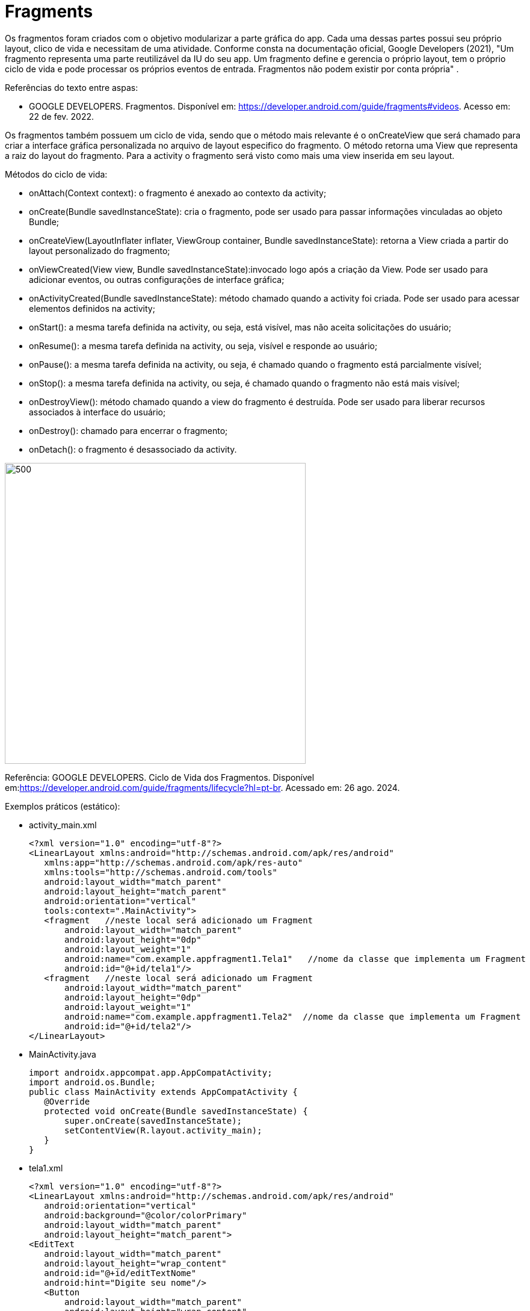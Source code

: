 //caminho padrão para imagens
:imagesdir: image
:figure-caption: Figura
:doctype: book

//gera apresentacao
//pode se baixar os arquivos e add no diretório
:revealjsdir: https://cdnjs.cloudflare.com/ajax/libs/reveal.js/3.8.0

//GERAR ARQUIVOS
//make slides
//make ebook

= Fragments

Os fragmentos foram criados com o objetivo modularizar a parte gráfica do app. Cada uma dessas partes possui seu próprio layout, clico de vida e necessitam de uma atividade. Conforme consta na documentação oficial, Google Developers (2021), "Um fragmento representa uma parte reutilizável da IU do seu app. Um fragmento define e gerencia o próprio layout, tem o próprio ciclo de vida e pode processar os próprios eventos de entrada. Fragmentos não podem existir por conta própria" .

Referências do texto entre aspas: 

- GOOGLE DEVELOPERS. Fragmentos. Disponível em: <https://developer.android.com/guide/fragments#videos>. Acesso em: 22 de fev. 2022. 

Os fragmentos também possuem um ciclo de vida, sendo que o método mais relevante é o onCreateView que será chamado para criar a interface gráfica personalizada no arquivo de layout especifico do fragmento. O método retorna uma View que representa a raiz do layout do fragmento. Para a activity o fragmento será visto como mais uma view inserida em seu layout.

Métodos do ciclo de vida:

- onAttach(Context context): o fragmento é anexado ao contexto da activity;

- onCreate(Bundle savedInstanceState): cria o fragmento, pode ser usado para passar informações vinculadas ao objeto Bundle; 

- onCreateView(LayoutInflater inflater, ViewGroup container, Bundle savedInstanceState): retorna a View criada a partir do layout personalizado do fragmento;

- onViewCreated(View view, Bundle savedInstanceState):invocado logo após a criação da View. Pode ser usado para adicionar eventos, ou outras configurações de interface gráfica;

- onActivityCreated(Bundle savedInstanceState): método chamado quando a activity foi criada. Pode ser usado para acessar elementos definidos na activity;

- onStart(): a mesma tarefa definida na activity, ou seja, está visível, mas não aceita solicitações do usuário;

- onResume(): a mesma tarefa definida na activity, ou seja, visível e responde ao usuário;

- onPause(): a mesma tarefa definida na activity, ou seja, é chamado quando o fragmento está parcialmente visível;

- onStop(): a mesma tarefa definida na activity, ou seja, é chamado quando o fragmento não está mais visível;

- onDestroyView(): método chamado quando a view do fragmento é destruída. Pode ser usado para liberar recursos associados à interface do usuário;

- onDestroy(): chamado para encerrar o fragmento;

- onDetach(): o fragmento é desassociado da activity.

image::cicloDeVidaFragment.png[500,500]

Referência: GOOGLE DEVELOPERS. Ciclo de Vida dos Fragmentos. Disponível em:<https://developer.android.com/guide/fragments/lifecycle?hl=pt-br>. Acessado em: 26 ago. 2024.

Exemplos práticos (estático):

- activity_main.xml
[source,xml]
<?xml version="1.0" encoding="utf-8"?>
<LinearLayout xmlns:android="http://schemas.android.com/apk/res/android"
   xmlns:app="http://schemas.android.com/apk/res-auto"
   xmlns:tools="http://schemas.android.com/tools"
   android:layout_width="match_parent"
   android:layout_height="match_parent"
   android:orientation="vertical"
   tools:context=".MainActivity">
   <fragment   //neste local será adicionado um Fragment
       android:layout_width="match_parent"
       android:layout_height="0dp"
       android:layout_weight="1"
       android:name="com.example.appfragment1.Tela1"   //nome da classe que implementa um Fragment
       android:id="@+id/tela1"/>
   <fragment   //neste local será adicionado um Fragment
       android:layout_width="match_parent"
       android:layout_height="0dp"
       android:layout_weight="1"
       android:name="com.example.appfragment1.Tela2"  //nome da classe que implementa um Fragment
       android:id="@+id/tela2"/>
</LinearLayout>

- MainActivity.java
[source,java]
import androidx.appcompat.app.AppCompatActivity;
import android.os.Bundle;
public class MainActivity extends AppCompatActivity {
   @Override
   protected void onCreate(Bundle savedInstanceState) {
       super.onCreate(savedInstanceState);
       setContentView(R.layout.activity_main);
   }
}

- tela1.xml
[source,xml]
<?xml version="1.0" encoding="utf-8"?>
<LinearLayout xmlns:android="http://schemas.android.com/apk/res/android"
   android:orientation="vertical"
   android:background="@color/colorPrimary"
   android:layout_width="match_parent"
   android:layout_height="match_parent">
<EditText
   android:layout_width="match_parent"
   android:layout_height="wrap_content"
   android:id="@+id/editTextNome"
   android:hint="Digite seu nome"/>
   <Button
       android:layout_width="match_parent"
       android:layout_height="wrap_content"
       android:id="@+id/buttonNome"
       android:text="CLICK"/>
   <TextView
       android:layout_width="match_parent"
       android:layout_height="wrap_content"
       android:id="@+id/textViewNome"/>
</LinearLayout>

- Tela1.java
[source,java]
public class Tela1 extends Fragment {
   private EditText editText;
   private Button button;
   private TextView textView;
//ViewGroup container permite vincular ao layout pai
//a visualização não será anexada imediatamente ao pai, o sistema fará esse vinculo depois
   //return super.onCreateView(inflater, container, savedInstanceState);
 @Override
    public View onCreateView(LayoutInflater inflater,
                             ViewGroup container,
                             Bundle savedInstanceState) {
        View view = inflater.inflate(R.layout.fragment_a,container, false);
        return view;
    }
    @Override
    public void onViewCreated(@NonNull View view, @Nullable Bundle savedInstanceState) {
        //super.onViewCreated(view, savedInstanceState);
        editText = view.findViewById(R.id.editTextNome);
        button = view.findViewById(R.id.buttonNome);
        textView = view.findViewById(R.id.textViewNome);
        button.setOnClickListener(new View.OnClickListener() {
            @Override
            public void onClick(View view) {
                textView.setText(editText.getText().toString());
            }
        });
    }
}

- tela2.xml
[source,xml]
<?xml version="1.0" encoding="utf-8"?>
<LinearLayout xmlns:android="http://schemas.android.com/apk/res/android"
   android:orientation="vertical"
   android:layout_width="match_parent"
   android:background="@color/colorPrimaryDark"
   android:layout_height="match_parent">
   <EditText
       android:layout_width="match_parent"
       android:layout_height="wrap_content"
       android:id="@+id/editTextCurso"
       android:hint="Digite o curso"/>
   <Button
       android:layout_width="match_parent"
       android:layout_height="wrap_content"
       android:id="@+id/buttonCurso"
       android:text="CLICK"/>
   <TextView
       android:layout_width="match_parent"
       android:layout_height="wrap_content"
       android:id="@+id/textViewCurso"/>
</LinearLayout>

- Tela2.java
[source,java]
public class Tela2 extends Fragment {
   private EditText editText;
   private Button button;
   private TextView textView;
 @Override
    public View onCreateView(LayoutInflater inflater,
                              ViewGroup container,  Bundle savedInstanceState) {
        View view = inflater.inflate(R.layout.fragment_b,container,false);
        return view;
    }//method
    @Override
    public void onViewCreated(@NonNull View view, @Nullable Bundle savedInstanceState) {
        //super.onViewCreated(view, savedInstanceState);
        editText = view.findViewById(R.id.editTextCurso);
        button = view.findViewById(R.id.buttonCurso);
        textView = view.findViewById(R.id.textViewCurso);
        button.setOnClickListener(new View.OnClickListener() {
            @Override
            public void onClick(View view) {
                textView.setText(editText.getText().toString());
            }
        });
    }
}

Exemplos práticos (dinâmico):

- activity_main.xml
[source,xml]
<?xml version="1.0" encoding="utf-8"?>
<LinearLayout xmlns:android="http://schemas.android.com/apk/res/android"
   xmlns:app="http://schemas.android.com/apk/res-auto"
   xmlns:tools="http://schemas.android.com/tools"
   android:layout_width="match_parent"
   android:layout_height="match_parent"
   android:orientation="vertical"
   tools:context=".MainActivity">
   <LinearLayout
       android:layout_width="match_parent"
       android:layout_height="wrap_content"
       android:orientation="horizontal">
       <Button
           android:layout_width="0dp"
           android:layout_weight="1"
           android:text="Tela1"
           android:onClick="trocar"
           android:id="@+id/buttonTela1"
           android:layout_height="wrap_content"/>
       <Button
           android:layout_width="0dp"
           android:layout_weight="1"
           android:text="Tela2"
           android:onClick="trocar"
           android:id="@+id/buttonTela2"
           android:layout_height="wrap_content"/>
   </LinearLayout>
   <FrameLayout  //local onde será inserido o Fragment
       android:layout_width="match_parent"
       android:layout_height="match_parent"
       android:background="@color/colorPrimary"
       android:id="@+id/telaPrincipal" />
</LinearLayout>

- MainActivity.java
[source,java]
public class MainActivity extends AppCompatActivity {
   private Button buttonTela1,buttonTela2;
   private FragmentManager fm;
  @Override
protected void onCreate(Bundle savedInstanceState) {
   super.onCreate(savedInstanceState);
   setContentView(R.layout.activity_main);
   buttonTela1 = findViewById(R.id.buttonTela1);  //fazer as conversões
   buttonTela2 = findViewById(R.id.buttonTela2);
   fm = getSupportFragmentManager();   //obter uma referência do gerenciador
}
  public void trocar(View view){
   if(view.getId() == R.id.buttonTela1){
       FragmentTransaction ft = fm.beginTransaction();  //obter uma referência de FragmentTransaction, este serve para adicionar, remover e excluir o fragmento
       ft.add(R.id.telaPrincipal, new Tela1());  //adicionar a tela 1 no FrameLayout da tela principal
       ft.commit();  //confirmar a adição
   }
   if(view.getId() == R.id.buttonTela2){
       FragmentTransaction ft = fm.beginTransaction();
       ft.add(R.id.telaPrincipal, new Tela2());
       ft.commit();
   }
}//
}

- tela1.xml
[source,xml]
<?xml version="1.0" encoding="utf-8"?>
<LinearLayout
   xmlns:android="http://schemas.android.com/apk/res/android"
   android:layout_width="match_parent"
   android:background="@color/colorPrimary"
   android:orientation="vertical"
   android:layout_height="match_parent">
   <EditText
       android:layout_width="match_parent"
       android:layout_height="wrap_content"
       android:id="@+id/editTextNome"
       android:hint="Digite seu nome"/>
   <Button
       android:layout_width="match_parent"
       android:layout_height="wrap_content"
       android:id="@+id/buttonNome"
       android:text="CLICK"/>
   <TextView
       android:layout_width="match_parent"
       android:layout_height="wrap_content"
       android:id="@+id/textViewNome" />
</LinearLayout>

- Tela1.java
[source,java]
public class Tela1 extends Fragment {
   private EditText editText;
   private Button button;
   private TextView textView;
@Override
    public View onCreateView(LayoutInflater inflater, ViewGroup container,  Bundle savedInstanceState) {
        View view = inflater.inflate(R.layout.fragment_b,container, false);        
        return view;
    }//method
    @Override
    public void onViewCreated(@NonNull View view, @Nullable Bundle savedInstanceState) {
        //super.onViewCreated(view, savedInstanceState);
        editText = view.findViewById(R.id.editTextCurso);
        button = view.findViewById(R.id.buttonCurso);
        textView = view.findViewById(R.id.textViewCurso);
        button.setOnClickListener(new View.OnClickListener() {
            @Override
            public void onClick(View view) {
                textView.setText(editText.getText().toString());
            }
        });
    }
}

- tela2.xml
[source,xml]
<?xml version="1.0" encoding="utf-8"?>
<LinearLayout
   xmlns:android="http://schemas.android.com/apk/res/android"
   android:layout_width="match_parent"
   android:background="@color/colorPrimary"
   android:orientation="vertical"
   android:layout_height="match_parent">
   <EditText
       android:layout_width="match_parent"
       android:layout_height="wrap_content"
       android:id="@+id/editTextCurso"
       android:hint="Digite o curso"/>
   <Button
       android:layout_width="match_parent"
       android:layout_height="wrap_content"
       android:id="@+id/buttonCurso"
       android:text="CLICK"/>
   <TextView
       android:layout_width="match_parent"
       android:layout_height="wrap_content"
       android:id="@+id/textViewCurso" />
</LinearLayout>

- Tela2.java
[source,java]
public class Tela2 extends Fragment {
   private EditText editText;
   private Button button;
   private TextView textView
@Override
    public View onCreateView(LayoutInflater inflater, ViewGroup container,  Bundle savedInstanceState) {
        View view = inflater.inflate(R.layout.fragment_b,container,false);
        return view;
    }//method
    @Override
    public void onViewCreated(@NonNull View view, @Nullable Bundle savedInstanceState) {
        //super.onViewCreated(view, savedInstanceState);
        editText = view.findViewById(R.id.editTextCurso);
        button = view.findViewById(R.id.buttonCurso);
        textView = view.findViewById(R.id.textViewCurso);
        button.setOnClickListener(new View.OnClickListener() {
            @Override
            public void onClick(View view) {
                textView.setText(editText.getText().toString());
            }
        });
    }
}

Veja que na documentação oficial(https://developer.android.com/guide/fragments/create?hl=pt-br), que a tag para adicionar o fragmento foi atualizada para <androidx.fragment.app.FragmentContainerView>. A mesma tag pode ser usada tanto para adicionar o fragmento via XML como programaticamente. A diferença é que para adicionar via XML, deve ser usado o atributo name, passando o nome da classe java que estende a classe Fragment. Caso deseje adicionar de forma dinâmica use o atributo id. 

Por exemplo: no arquivo activity_main.xml a nova tag  adicionada ficaria assim:

[source,xml]
<androidx.fragment.app.FragmentContainerView
   android:layout_width="wrap_content"
   android:layout_height="wrap_content"
   android:id="@+id/tela" />

Na classe MainActivity, coloque o gerenciamento de fragmento no método onCreate.

[source,java]
protected void onCreate(Bundle savedInstanceState) {
   super.onCreate(savedInstanceState);
   setContentView(R.layout.activity_main);
   getSupportFragmentManager().beginTransaction()
           .setReorderingAllowed(true)
           .add(R.id.tela, FragmentActivity.class,null)
           .commit();
}

Neste exemplo, a classe FragmentActivity estende a classe Fragment. Observe que não é mais necessário o método inflate para passar o layout criado. Isto é feito no construtor da classe. 

[source,java]
public class FragmentActivity extends Fragment {
   public FragmentActivity(){
       super(R.layout.tela);
   }
   @Override
   public void onViewCreated(@NonNull View view, @Nullable Bundle savedInstanceState) {
      // super.onViewCreated(view, savedInstanceState);
   }
}

Exemplo mostrandoa interação do clico de vida da Activity e dos Fragments:

- activity_main.xml
[source,xml]
<?xml version="1.0" encoding="utf-8"?>
<androidx.constraintlayout.widget.ConstraintLayout xmlns:android="http://schemas.android.com/apk/res/android"
    xmlns:app="http://schemas.android.com/apk/res-auto"
    xmlns:tools="http://schemas.android.com/tools"
    android:id="@+id/main"
    android:layout_width="match_parent"
    android:layout_height="match_parent"
    tools:context=".MainActivity">
    <LinearLayout xmlns:android="http://schemas.android.com/apk/res/android"
        android:layout_width="match_parent"
        android:layout_height="match_parent"
        android:orientation="vertical">
        <FrameLayout
            android:id="@+id/fragment_container"
            android:layout_width="match_parent"
            android:layout_height="0dp"
            android:layout_weight="1" />
        <Button
            android:id="@+id/button"
            android:layout_width="match_parent"
            android:layout_height="wrap_content"
            android:text="Trocar Fragmento" />
    </LinearLayout>
</androidx.constraintlayout.widget.ConstraintLayout>

- fragment_imagem.xml
[source,xml]
<?xml version="1.0" encoding="utf-8"?>
<FrameLayout xmlns:android="http://schemas.android.com/apk/res/android"
    xmlns:tools="http://schemas.android.com/tools"
    android:layout_width="match_parent"
    android:layout_height="match_parent"
    tools:context=".ImagemFragment">
    <ImageView
        android:id="@+id/imagem"
        android:layout_width="match_parent"
        android:layout_height="wrap_content"
        android:src="@drawable/ic_launcher_foreground"
        tools:srcCompat="@tools:sample/avatars" />
</FrameLayout>

-fragment_lista.xml
[source,xml]
<?xml version="1.0" encoding="utf-8"?>
<FrameLayout xmlns:android="http://schemas.android.com/apk/res/android"
    xmlns:tools="http://schemas.android.com/tools"
    android:layout_width="match_parent"
    android:layout_height="match_parent"
    tools:context=".ListaFragment">
    <ListView
        android:id="@+id/list_view"
        android:layout_width="match_parent"
        android:layout_height="match_parent"/>
</FrameLayout>



Exemplos práticos:

- activity_main.xml
[source,xml]
<?xml version="1.0" encoding="utf-8"?>
<LinearLayout xmlns:android="http://schemas.android.com/apk/res/android"
   xmlns:app="http://schemas.android.com/apk/res-auto"
   xmlns:tools="http://schemas.android.com/tools"
   android:layout_width="match_parent"
   android:layout_height="match_parent"
   android:orientation="vertical"
   tools:context=".MainActivity">
   <androidx.fragment.app.FragmentContainerView    //add fragmento via programação
       xmlns:android="http://schemas.android.com/apk/res/android"
       android:id="@+id/fragment_container_view"   //container do fragmento
       android:layout_width="match_parent"
       android:layout_height="match_parent" />
</LinearLayout>

- MainActivity.java
[source,java]
import androidx.appcompat.app.AppCompatActivity;
import android.os.Bundle;
public class MainActivity extends AppCompatActivity {
   @Override
   protected void onCreate(Bundle savedInstanceState) {
       super.onCreate(savedInstanceState);
       setContentView(R.layout.activity_main);
       if (savedInstanceState == null) {
           Bundle bundle = new Bundle();
           bundle.putInt("some_int", 10);
           getSupportFragmentManager().beginTransaction()    //gerenciamento do fragmento
                   .setReorderingAllowed(true)  //como consta na documentação, este método sempre deve ser usado nas transações dos fragmentos, /////pois permite uma execução adequada das transações.
                   .add(R.id.fragment_container_view,
                           ExampleFragment.class, bundle)   //adicionando o fragmento e passando o valor
                   .commit();
       }
   }
}

- example_fragment.xml
[source,xml]
<?xml version="1.0" encoding="utf-8"?>
<LinearLayout xmlns:android="http://schemas.android.com/apk/res/android"
   android:orientation="vertical"
   android:layout_width="match_parent"
   android:layout_height="match_parent">
</LinearLayout>

- ExampleFragment.java
[source,java]
import android.os.Bundle;
import android.view.LayoutInflater;
import android.view.View;
import android.view.ViewGroup;
import android.widget.Toast;
import androidx.annotation.NonNull;
import androidx.annotation.Nullable;
import androidx.fragment.app.Fragment;
public class ExampleFragment extends Fragment {
   public ExampleFragment() {
       super(R.layout.example_fragment);   //carregando o layout
   }
       @Override
    public View onCreateView(LayoutInflater inflater, ViewGroup container, Bundle savedInstanceState) {                      
        View view = inflater.inflate(R.layout.fragment_a, container, false);     
        return view;
    }
    @Override
    public void onViewCreated(@NonNull View view, @Nullable Bundle savedInstanceState) {
       // super.onViewCreated(view, savedInstanceState);
        Bundle bundle = getArguments();
        Log.i("bundle2",bundle.toString());
        if (bundle != null) {
            msg = bundle.getString("some");
            textViewHello = view.findViewById(R.id.textViewHello);
            textViewHello.setText(msg);
        }
    }
}
